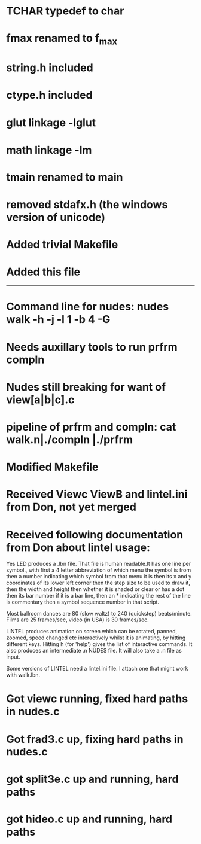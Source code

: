 * TCHAR typedef to char
* fmax renamed to f_max
* string.h included
* ctype.h included
* glut linkage -lglut
* math linkage -lm
* tmain renamed to main
* removed stdafx.h (the windows version of unicode)
* Added trivial Makefile
* Added this file

--------
* Command line for nudes: nudes walk -h -j -l 1 -b 4 -G
* Needs auxillary tools to run prfrm compln
* Nudes still breaking for want of view[a|b|c].c
* pipeline of prfrm and compln: cat walk.n|./compln |./prfrm
* Modified Makefile

* Received Viewc ViewB and lintel.ini from Don, not yet merged
* Received following documentation from Don about lintel usage:

Yes LED produces a .lbn file.
That file is human readable.It has one line per symbol.,
with first a 4 letter abbreviation of which menu the symbol is from
then a number indicating which symbol from that menu it is
then its x and y coordinates of its lower left corner
then the step size to be used to draw it,
then the width and height 
then whether it is shaded or clear or has a dot
then its bar number if it is a bar line,
then an * indicating the rest of the line is commentary
then a symbol sequence number in that script.

Most ballroom dances are 80 (slow waltz) to 240 (quickstep) beats/minute.
Films are 25 frames/sec, video (in USA) is 30 frames/sec.

LINTEL produces animation on screen which can  be
rotated, panned, zoomed, speed changed etc
interactively whilst it is animating,
by hitting different keys.
Hitting h (for 'help')  gives the list of interactive commands.
It also produces an intermediate .n NUDES file.
It will also take a .n file as input.

Some versions of LINTEL need a lintel.ini file.
I attach one that might work with walk.lbn.
* Got viewc running, fixed hard paths in nudes.c
* Got frad3.c up, fixing hard paths in nudes.c
* got split3e.c up and running, hard paths
* got hideo.c up and running, hard paths

